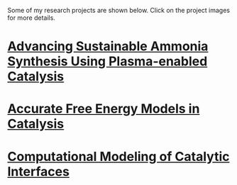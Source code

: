 #+BEGIN_COMMENT
.. title: Research
.. slug: research
.. date: 2018-03-25 21:38:43 UTC-04:00
.. tags: 
.. category: 
.. link: 
.. description: 
.. type: text
.. nocomments: True
#+END_COMMENT

Some of my research projects are shown below. Click on the project images for more details.

* [[../../stories/ammonia-synthesis/index.html][Advancing Sustainable Ammonia Synthesis Using Plasma-enabled Catalysis]]
[[../../stories/ammonia-synthesis/index.html][https://prtkm.github.io/images/TOC-graphic.png]]

# Ammonia, a precursor to fertilizer, is responsible for feeding a large fraction of the global population. Industrially, ammonia is manufactured by the chemical transformation of nitrogen and hydrogen gases via the Haber-Bosch process. The process typically carried out on the surfaces of solid materials known as catalysts. Even with the best-known catalysts, the process is very energy intensive, and requires very high pressures (100-200 atm) and temperatures (700-800 K) for it to be feasible. Reducing these temperature and pressure requirements are a grand challenge for sustainable ammonia synthesis.

# The central idea behind this research is to assist conventional catalysts (metal nanoparticles on metal oxide supports) by applying an electric discharge (also referred to as a non-thermal plasma). Our hypothesis is the plasma can selectively activate the strong triple bond of the nitrogen molecule by vibrational excitation in a way that is not possible by thermal heating in conventional catalysis. In work completed so far, I have developed a computational model based on quantum mechanical density functional theory (DFT) calculations that incorporates the effect of nitrogen vibrational excitation and knowledge of thermal catalysis. Two key insights emerge from this model. The first is that ammonia synthesis rates in the presence of the plasma are expected to be greatly enhanced over thermal rates for a given bulk temperature and pressure. Second, the optimal catalyst materials and active sites in the presence of plasma excitation may not be the same as those for thermal catalysis. Experimental rate measurements by our collaborators confirm that ammonia is produced over metal catalysts at conditions far removed from Haber-Bosch, and the relative trends in activity are found to be consistent with the predicted trends. The work is among the first examples of the computationally guided design of plasma-catalyst systems.

* [[../../stories/free-energy][Accurate Free Energy Models in Catalysis]]
[[../../stories/free-energy/][https://prtkm.github.io/images/free-energy.png]]

* [[../../stories/interfaces/index.html][Computational Modeling of Catalytic Interfaces]]
[[../../stories/interfaces/][http://prtkm.github.io/images/interfaces.png]]


